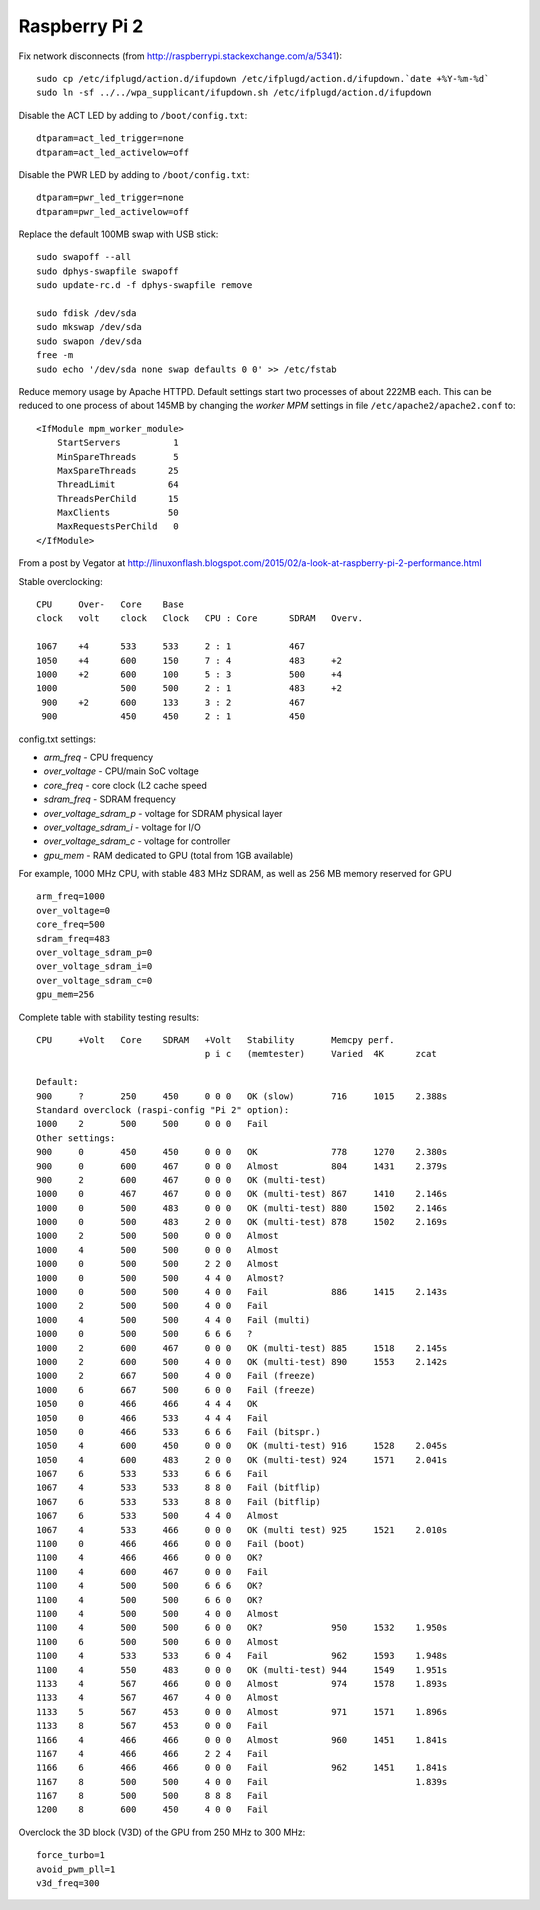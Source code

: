 Raspberry Pi 2
==============

Fix network disconnects (from http://raspberrypi.stackexchange.com/a/5341):
::

   sudo cp /etc/ifplugd/action.d/ifupdown /etc/ifplugd/action.d/ifupdown.`date +%Y-%m-%d`
   sudo ln -sf ../../wpa_supplicant/ifupdown.sh /etc/ifplugd/action.d/ifupdown

Disable the ACT LED by adding to ``/boot/config.txt``:
::

   dtparam=act_led_trigger=none
   dtparam=act_led_activelow=off

Disable the PWR LED by adding to ``/boot/config.txt``:
::

   dtparam=pwr_led_trigger=none
   dtparam=pwr_led_activelow=off

Replace the default 100MB swap with USB stick:
::

   sudo swapoff --all
   sudo dphys-swapfile swapoff
   sudo update-rc.d -f dphys-swapfile remove

   sudo fdisk /dev/sda  
   sudo mkswap /dev/sda
   sudo swapon /dev/sda
   free -m
   sudo echo '/dev/sda none swap defaults 0 0' >> /etc/fstab

Reduce memory usage by Apache HTTPD. Default settings
start two processes of about 222MB each. This can be reduced
to one process of about 145MB by changing the *worker MPM* settings
in file ``/etc/apache2/apache2.conf`` to:
::

   <IfModule mpm_worker_module>
       StartServers          1
       MinSpareThreads       5
       MaxSpareThreads      25 
       ThreadLimit          64
       ThreadsPerChild      15
       MaxClients           50
       MaxRequestsPerChild   0
   </IfModule>

From a post by Vegator at
http://linuxonflash.blogspot.com/2015/02/a-look-at-raspberry-pi-2-performance.html

Stable overclocking:
::

   CPU     Over-   Core    Base
   clock   volt    clock   Clock   CPU : Core      SDRAM   Overv.
   
   1067    +4      533     533     2 : 1           467
   1050    +4      600     150     7 : 4           483     +2
   1000    +2      600     100     5 : 3           500     +4
   1000            500     500     2 : 1           483     +2
    900    +2      600     133     3 : 2           467
    900            450     450     2 : 1           450


config.txt settings:

* `arm_freq` - CPU frequency
* `over_voltage` - CPU/main SoC voltage
* `core_freq` - core clock (L2 cache speed
* `sdram_freq` - SDRAM frequency
* `over_voltage_sdram_p` - voltage for SDRAM physical layer
* `over_voltage_sdram_i` - voltage for I/O
* `over_voltage_sdram_c` - voltage for controller
* `gpu_mem` - RAM dedicated to GPU (total from 1GB available)

For example, 1000 MHz CPU, with stable 483 MHz SDRAM, as well as 256 MB memory reserved for GPU
::

    arm_freq=1000
    over_voltage=0
    core_freq=500
    sdram_freq=483
    over_voltage_sdram_p=0
    over_voltage_sdram_i=0
    over_voltage_sdram_c=0
    gpu_mem=256


Complete table with stability testing results:
::

    CPU     +Volt   Core    SDRAM   +Volt   Stability       Memcpy perf.
                                    p i c   (memtester)     Varied  4K      zcat

    Default:
    900     ?       250     450     0 0 0   OK (slow)       716     1015    2.388s
    Standard overclock (raspi-config "Pi 2" option):
    1000    2       500     500     0 0 0   Fail
    Other settings:
    900     0       450     450     0 0 0   OK              778     1270    2.380s
    900     0       600     467     0 0 0   Almost          804     1431    2.379s
    900     2       600     467     0 0 0   OK (multi-test)
    1000    0       467     467     0 0 0   OK (multi-test) 867     1410    2.146s
    1000    0       500     483     0 0 0   OK (multi-test) 880     1502    2.146s
    1000    0       500     483     2 0 0   OK (multi-test) 878     1502    2.169s
    1000    2       500     500     0 0 0   Almost
    1000    4       500     500     0 0 0   Almost
    1000    0       500     500     2 2 0   Almost
    1000    0       500     500     4 4 0   Almost?
    1000    0       500     500     4 0 0   Fail            886     1415    2.143s
    1000    2       500     500     4 0 0   Fail
    1000    4       500     500     4 4 0   Fail (multi)
    1000    0       500     500     6 6 6   ?
    1000    2       600     467     0 0 0   OK (multi-test) 885     1518    2.145s
    1000    2       600     500     4 0 0   OK (multi-test) 890     1553    2.142s
    1000    2       667     500     4 0 0   Fail (freeze)
    1000    6       667     500     6 0 0   Fail (freeze)
    1050    0       466     466     4 4 4   OK
    1050    0       466     533     4 4 4   Fail
    1050    0       466     533     6 6 6   Fail (bitspr.)
    1050    4       600     450     0 0 0   OK (multi-test) 916     1528    2.045s
    1050    4       600     483     2 0 0   OK (multi-test) 924     1571    2.041s
    1067    6       533     533     6 6 6   Fail
    1067    4       533     533     8 8 0   Fail (bitflip)
    1067    6       533     533     8 8 0   Fail (bitflip)
    1067    6       533     500     4 4 0   Almost
    1067    4       533     466     0 0 0   OK (multi test) 925     1521    2.010s
    1100    0       466     466     0 0 0   Fail (boot)
    1100    4       466     466     0 0 0   OK?
    1100    4       600     467     0 0 0   Fail
    1100    4       500     500     6 6 6   OK?
    1100    4       500     500     6 6 0   OK?
    1100    4       500     500     4 0 0   Almost
    1100    4       500     500     6 0 0   OK?             950     1532    1.950s
    1100    6       500     500     6 0 0   Almost
    1100    4       533     533     6 0 4   Fail            962     1593    1.948s
    1100    4       550     483     0 0 0   OK (multi-test) 944     1549    1.951s
    1133    4       567     466     0 0 0   Almost          974     1578    1.893s
    1133    4       567     467     4 0 0   Almost
    1133    5       567     453     0 0 0   Almost          971     1571    1.896s
    1133    8       567     453     0 0 0   Fail
    1166    4       466     466     0 0 0   Almost          960     1451    1.841s
    1167    4       466     466     2 2 4   Fail
    1166    6       466     466     0 0 0   Fail            962     1451    1.841s
    1167    8       500     500     4 0 0   Fail                            1.839s
    1167    8       500     500     8 8 8   Fail
    1200    8       600     450     4 0 0   Fail


Overclock the 3D block (V3D) of the GPU from 250 MHz to 300 MHz:
::

    force_turbo=1
    avoid_pwm_pll=1
    v3d_freq=300
